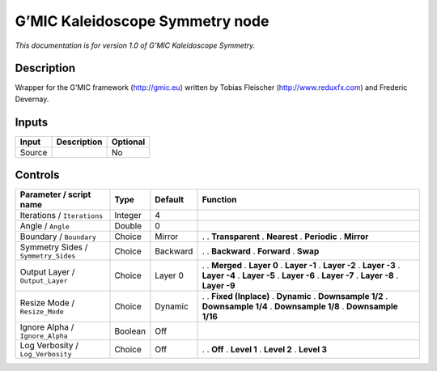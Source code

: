.. _eu.gmic.KaleidoscopeSymmetry:

G’MIC Kaleidoscope Symmetry node
================================

*This documentation is for version 1.0 of G’MIC Kaleidoscope Symmetry.*

Description
-----------

Wrapper for the G’MIC framework (http://gmic.eu) written by Tobias Fleischer (http://www.reduxfx.com) and Frederic Devernay.

Inputs
------

====== =========== ========
Input  Description Optional
====== =========== ========
Source             No
====== =========== ========

Controls
--------

.. tabularcolumns:: |>{\raggedright}p{0.2\columnwidth}|>{\raggedright}p{0.06\columnwidth}|>{\raggedright}p{0.07\columnwidth}|p{0.63\columnwidth}|

.. cssclass:: longtable

=================================== ======= ======== =====================
Parameter / script name             Type    Default  Function
=================================== ======= ======== =====================
Iterations / ``Iterations``         Integer 4         
Angle / ``Angle``                   Double  0         
Boundary / ``Boundary``             Choice  Mirror   .  
                                                     . **Transparent**
                                                     . **Nearest**
                                                     . **Periodic**
                                                     . **Mirror**
Symmetry Sides / ``Symmetry_Sides`` Choice  Backward .  
                                                     . **Backward**
                                                     . **Forward**
                                                     . **Swap**
Output Layer / ``Output_Layer``     Choice  Layer 0  .  
                                                     . **Merged**
                                                     . **Layer 0**
                                                     . **Layer -1**
                                                     . **Layer -2**
                                                     . **Layer -3**
                                                     . **Layer -4**
                                                     . **Layer -5**
                                                     . **Layer -6**
                                                     . **Layer -7**
                                                     . **Layer -8**
                                                     . **Layer -9**
Resize Mode / ``Resize_Mode``       Choice  Dynamic  .  
                                                     . **Fixed (Inplace)**
                                                     . **Dynamic**
                                                     . **Downsample 1/2**
                                                     . **Downsample 1/4**
                                                     . **Downsample 1/8**
                                                     . **Downsample 1/16**
Ignore Alpha / ``Ignore_Alpha``     Boolean Off       
Log Verbosity / ``Log_Verbosity``   Choice  Off      .  
                                                     . **Off**
                                                     . **Level 1**
                                                     . **Level 2**
                                                     . **Level 3**
=================================== ======= ======== =====================
